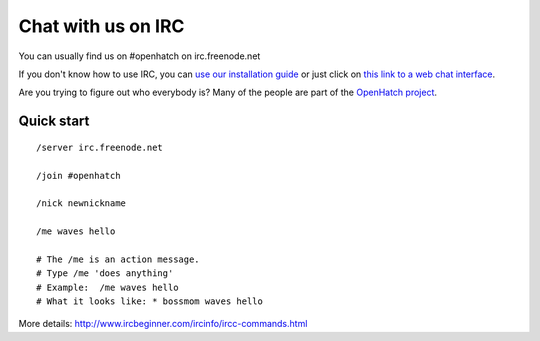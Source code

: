===================
Chat with us on IRC
===================

You can usually find us on #openhatch on irc.freenode.net

If you don't know how to use IRC, you can `use our installation guide <https://openhatch.org/wiki/OSCTC/Laptop_setup#Goal_.231:_install_an_IRC_client>`_ or just click on `this link to a web
chat interface <http://webchat.freenode.net/?channels=#openhatch>`_.

Are you trying to figure out who everybody is? Many of the people are part of
the `OpenHatch project <http://openhatch.org/+projects/OpenHatch>`_.


Quick start
===========

::

    /server irc.freenode.net

    /join #openhatch

    /nick newnickname

    /me waves hello

    # The /me is an action message.
    # Type /me 'does anything'
    # Example:  /me waves hello
    # What it looks like: * bossmom waves hello


More details: http://www.ircbeginner.com/ircinfo/ircc-commands.html

